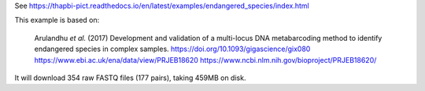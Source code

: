 See https://thapbi-pict.readthedocs.io/en/latest/examples/endangered_species/index.html

This example is based on:

    Arulandhu *et al.* (2017) Development and validation of a multi-locus DNA
    metabarcoding method to identify endangered species in complex samples.
    https://doi.org/10.1093/gigascience/gix080
    https://www.ebi.ac.uk/ena/data/view/PRJEB18620
    https://www.ncbi.nlm.nih.gov/bioproject/PRJEB18620/

It will download 354 raw FASTQ files (177 pairs), taking 459MB on disk.
